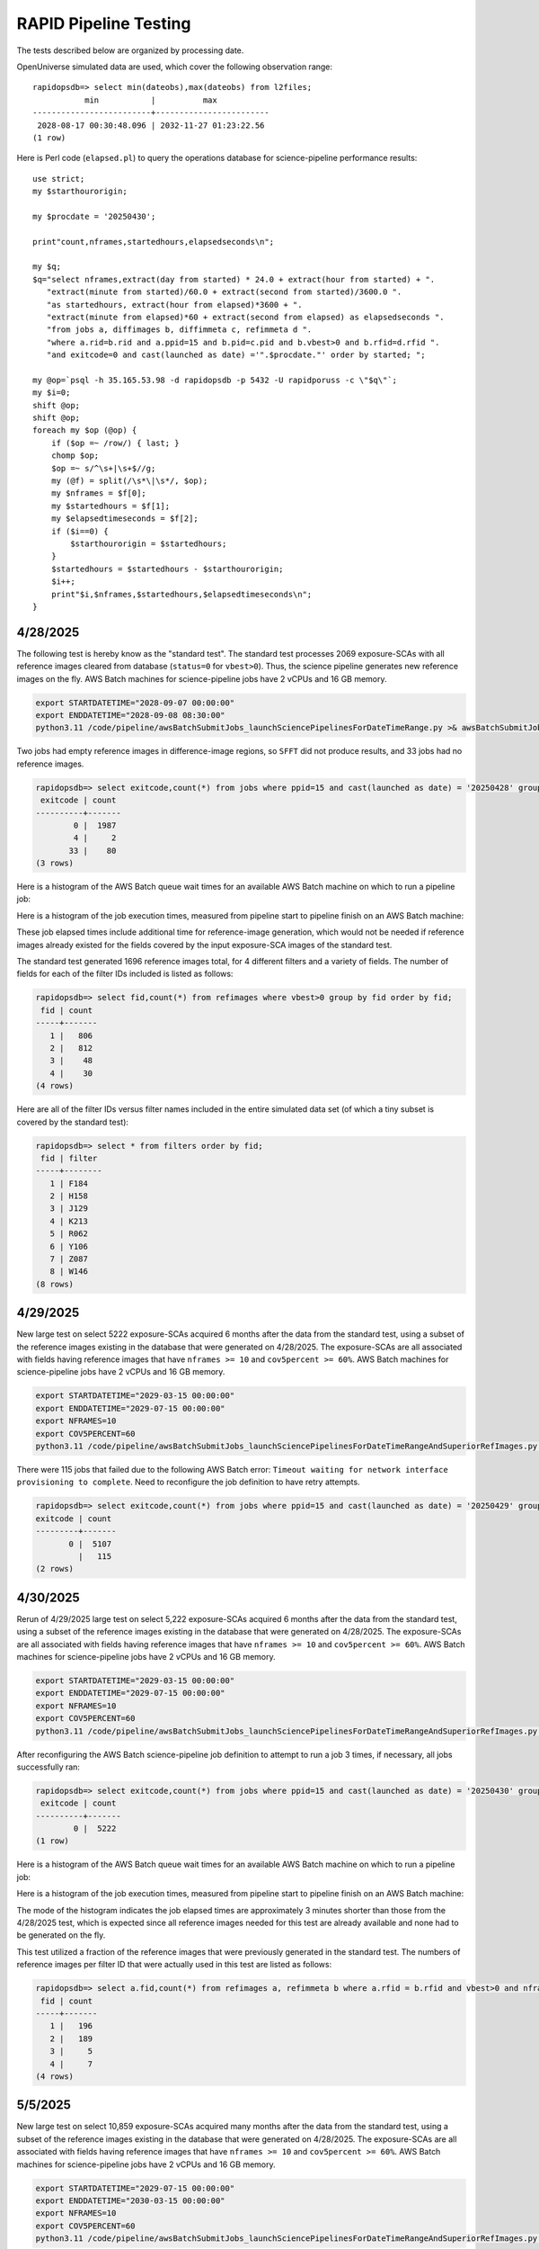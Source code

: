 RAPID Pipeline Testing
####################################################

The tests described below are organized by processing date.

OpenUniverse simulated data are used, which cover the following observation range::

    rapidopsdb=> select min(dateobs),max(dateobs) from l2files;
               min           |          max
    -------------------------+------------------------
     2028-08-17 00:30:48.096 | 2032-11-27 01:23:22.56
    (1 row)

Here is Perl code (``elapsed.pl``) to query the operations database
for science-pipeline performance results::

    use strict;
    my $starthourorigin;

    my $procdate = '20250430';

    print"count,nframes,startedhours,elapsedseconds\n";

    my $q;
    $q="select nframes,extract(day from started) * 24.0 + extract(hour from started) + ".
       "extract(minute from started)/60.0 + extract(second from started)/3600.0 ".
       "as startedhours, extract(hour from elapsed)*3600 + ".
       "extract(minute from elapsed)*60 + extract(second from elapsed) as elapsedseconds ".
       "from jobs a, diffimages b, diffimmeta c, refimmeta d ".
       "where a.rid=b.rid and a.ppid=15 and b.pid=c.pid and b.vbest>0 and b.rfid=d.rfid ".
       "and exitcode=0 and cast(launched as date) ='".$procdate."' order by started; ";

    my @op=`psql -h 35.165.53.98 -d rapidopsdb -p 5432 -U rapidporuss -c \"$q\"`;
    my $i=0;
    shift @op;
    shift @op;
    foreach my $op (@op) {
        if ($op =~ /row/) { last; }
        chomp $op;
        $op =~ s/^\s+|\s+$//g;
        my (@f) = split(/\s*\|\s*/, $op);
        my $nframes = $f[0];
        my $startedhours = $f[1];
        my $elapsedtimeseconds = $f[2];
        if ($i==0) {
            $starthourorigin = $startedhours;
        }
        $startedhours = $startedhours - $starthourorigin;
        $i++;
        print"$i,$nframes,$startedhours,$elapsedtimeseconds\n";
    }


4/28/2025
************************************

The following test is hereby know as the "standard test".
The standard test processes 2069 exposure-SCAs
with all reference images cleared from database
(``status=0`` for ``vbest>0``).
Thus, the science pipeline generates new reference images on the fly.
AWS Batch machines for science-pipeline jobs
have 2 vCPUs and 16 GB memory.

.. code-block::

    export STARTDATETIME="2028-09-07 00:00:00"
    export ENDDATETIME="2028-09-08 08:30:00"
    python3.11 /code/pipeline/awsBatchSubmitJobs_launchSciencePipelinesForDateTimeRange.py >& awsBatchSubmitJobs_launchSciencePipelinesForDateTimeRange_jid_ge_2_le_90.out &

Two jobs had empty reference images in difference-image regions, so ``SFFT``
did not produce results, and 33 jobs had no reference images.

.. code-block::

    rapidopsdb=> select exitcode,count(*) from jobs where ppid=15 and cast(launched as date) = '20250428' group by exitcode order by exitcode;
     exitcode | count
    ----------+-------
            0 |  1987
            4 |     2
           33 |    80
    (3 rows)

Here is a histogram of the AWS Batch queue wait times for an available AWS Batch machine on which to run a pipeline job:

.. image:: science_pipeline_queue_wait_times_20250428.png


Here is a histogram of the job execution times, measured from pipeline start to pipeline finish on an AWS Batch machine:

.. image:: science_pipeline_execution_times_20250428.png

These job elapsed times include additional time for reference-image generation, which would not be needed if reference images
already existed for the fields covered by the input exposure-SCA images of the standard test.

The standard test generated 1696 reference images total, for 4 different filters and a variety of fields.  The number of fields
for each of the filter IDs included is listed as follows:

.. code-block::

    rapidopsdb=> select fid,count(*) from refimages where vbest>0 group by fid order by fid;
     fid | count
    -----+-------
       1 |   806
       2 |   812
       3 |    48
       4 |    30
    (4 rows)

Here are all of the filter IDs versus filter names included in the entire simulated data set
(of which a tiny subset is covered by the standard test):

.. code-block::

    rapidopsdb=> select * from filters order by fid;
     fid | filter
    -----+--------
       1 | F184
       2 | H158
       3 | J129
       4 | K213
       5 | R062
       6 | Y106
       7 | Z087
       8 | W146
    (8 rows)


4/29/2025
************************************

New large test on select 5222 exposure-SCAs acquired 6 months after the data from the standard test,
using a subset of the reference images existing in the database that were generated on 4/28/2025.  The exposure-SCAs
are all associated with fields having reference images that have ``nframes >= 10`` and ``cov5percent >= 60%``.
AWS Batch machines for science-pipeline jobs have 2 vCPUs and 16 GB memory.

.. code-block::

    export STARTDATETIME="2029-03-15 00:00:00"
    export ENDDATETIME="2029-07-15 00:00:00"
    export NFRAMES=10
    export COV5PERCENT=60
    python3.11 /code/pipeline/awsBatchSubmitJobs_launchSciencePipelinesForDateTimeRangeAndSuperiorRefImages.py >& awsBatchSubmitJobs_launchSciencePipelinesForDateTimeRangeAndSuperiorRefImages.out &

There were 115 jobs that failed due to the following AWS Batch error:
``Timeout waiting for network interface provisioning to complete``.
Need to reconfigure the job definition to have retry attempts.

.. code-block::

    rapidopsdb=> select exitcode,count(*) from jobs where ppid=15 and cast(launched as date) = '20250429' group by exitcode order by exitcode;
    exitcode | count
    ---------+-------
           0 |  5107
             |   115
    (2 rows)


4/30/2025
************************************

Rerun of 4/29/2025 large test on select 5,222 exposure-SCAs acquired 6 months after the data from the standard test,
using a subset of the reference images existing in the database that were generated on 4/28/2025.  The exposure-SCAs
are all associated with fields having reference images that have ``nframes >= 10`` and ``cov5percent >= 60%``.
AWS Batch machines for science-pipeline jobs have 2 vCPUs and 16 GB memory.

.. code-block::

    export STARTDATETIME="2029-03-15 00:00:00"
    export ENDDATETIME="2029-07-15 00:00:00"
    export NFRAMES=10
    export COV5PERCENT=60
    python3.11 /code/pipeline/awsBatchSubmitJobs_launchSciencePipelinesForDateTimeRangeAndSuperiorRefImages.py >& awsBatchSubmitJobs_launchSciencePipelinesForDateTimeRangeAndSuperiorRefImages.out &

After reconfiguring the AWS Batch science-pipeline job definition to attempt to run a job 3 times, if necessary, all jobs successfully ran:

.. code-block::

    rapidopsdb=> select exitcode,count(*) from jobs where ppid=15 and cast(launched as date) = '20250430' group by exitcode order by exitcode;
     exitcode | count
    ----------+-------
            0 |  5222
    (1 row)

Here is a histogram of the AWS Batch queue wait times for an available AWS Batch machine on which to run a pipeline job:

.. image:: science_pipeline_queue_wait_times_20250430.png


Here is a histogram of the job execution times, measured from pipeline start to pipeline finish on an AWS Batch machine:

.. image:: science_pipeline_execution_times_20250430.png

The mode of the histogram indicates the job elapsed times are approximately 3 minutes shorter than
those from the 4/28/2025 test, which is expected since all reference images needed for this test
are already available and none had to be generated on the fly.

This test utilized a fraction of the reference images that were previously generated in the standard test.
The numbers of reference images per filter ID that were actually used in this test are listed as follows:

.. code-block::

    rapidopsdb=> select a.fid,count(*) from refimages a, refimmeta b where a.rfid = b.rfid and vbest>0 and nframes >= 10 and cov5percent >= 60 group by a.fid order by a.fid;
     fid | count
    -----+-------
       1 |   196
       2 |   189
       3 |     5
       4 |     7
    (4 rows)


5/5/2025
************************************

New large test on select 10,859 exposure-SCAs acquired many months after the data from the standard test,
using a subset of the reference images existing in the database that were generated on 4/28/2025.  The exposure-SCAs
are all associated with fields having reference images that have ``nframes >= 10`` and ``cov5percent >= 60%``.
AWS Batch machines for science-pipeline jobs have 2 vCPUs and 16 GB memory.

.. code-block::

    export STARTDATETIME="2029-07-15 00:00:00"
    export ENDDATETIME="2030-03-15 00:00:00"
    export NFRAMES=10
    export COV5PERCENT=60
    python3.11 /code/pipeline/awsBatchSubmitJobs_launchSciencePipelinesForDateTimeRangeAndSuperiorRefImages.py >& awsBatchSubmitJobs_launchSciencePipelinesForDateTimeRangeAndSuperiorRefImages.out &

Here is how the number of exposure-SCAs in this test are selected, utilizing the myriad of metadata in the RAPID operations database:

.. code-block::

    rapidopsdb=> select count(*)
                 from L2Files a, RefImages b, RefImMeta c
                 where a.field = b.field
                 and b.rfid = c.rfid
                 and a.fid = b.fid
                 and b.status > 0
                 and b.vbest > 0
                 and cov5percent >= 60
                 and nframes >= 10
                 and a.dateobs > '2029-07-15 00:00:00'
                 and a.dateobs < '2030-03-15 00:00:00';

     count
    -------
     10859
    (1 row)


All jobs for both the science pipeline and the post-processing pipeline successfully ran:

.. code-block::

    rapidopsdb=> select ppid,exitcode,count(*) from jobs where cast(launched as date) = '20250505' group by ppid, exitcode order by ppid, exitcode;
     ppid | exitcode | count
    ------+----------+-------
       15 |        0 | 10859
       17 |        0 | 10859
    (2 rows)

The expected number of difference images where generated:

.. code-block::

    rapidopsdb=> select count(*) from diffimages where created >= '20250505' and vbest>0;
     count
    -------
     10859
    (1 row)


Here is a histogram of the AWS Batch queue wait times for an available AWS Batch machine on which to run a science-pipeline job:

.. image:: science_pipeline_queue_wait_times_20250505.png


Here is a histogram of the science-pipeline job execution times, measured from pipeline start to pipeline finish on an AWS Batch machine:

.. image:: science_pipeline_execution_times_20250505.png

The mode of the histogram indicates the job elapsed times are approximately 3 minutes shorter than
those from the 4/28/2025 test, which is expected since all reference images needed for this test
are already available and none had to be generated on the fly.

Other key timing benchmarks for this test, which were done on an 8-core job-launcher machine (``t3.2xlarge`` EC2 instance)
with 8-core multiprocessing:

=======================================================    ==========================
Task                                                        Elapsed time in seconds
=======================================================    ==========================
Launch science pipelines                                    6029
Register Jobs records for post-processing pipelines         2067
Launch post-processing pipelines                            5967
Register Jobs records for post-processing pipelines         343
=======================================================    ==========================

This test utilized a fraction of the reference images that were previously generated in the standard test.
The numbers of reference images per filter ID that were actually used in this test are listed as follows:

.. code-block::

    rapidopsdb=> select a.fid,count(*)
                 from RefImages a, RefImMeta b
                 where a.rfid = b.rfid
                 and status > 0
                 and vbest > 0
                 and nframes >= 10
                 and cov5percent >= 60
                 group by a.fid
                 order by a.fid;

     fid | count
    -----+-------
       1 |   196
       2 |   189
       3 |     5
       4 |     7
    (4 rows)
